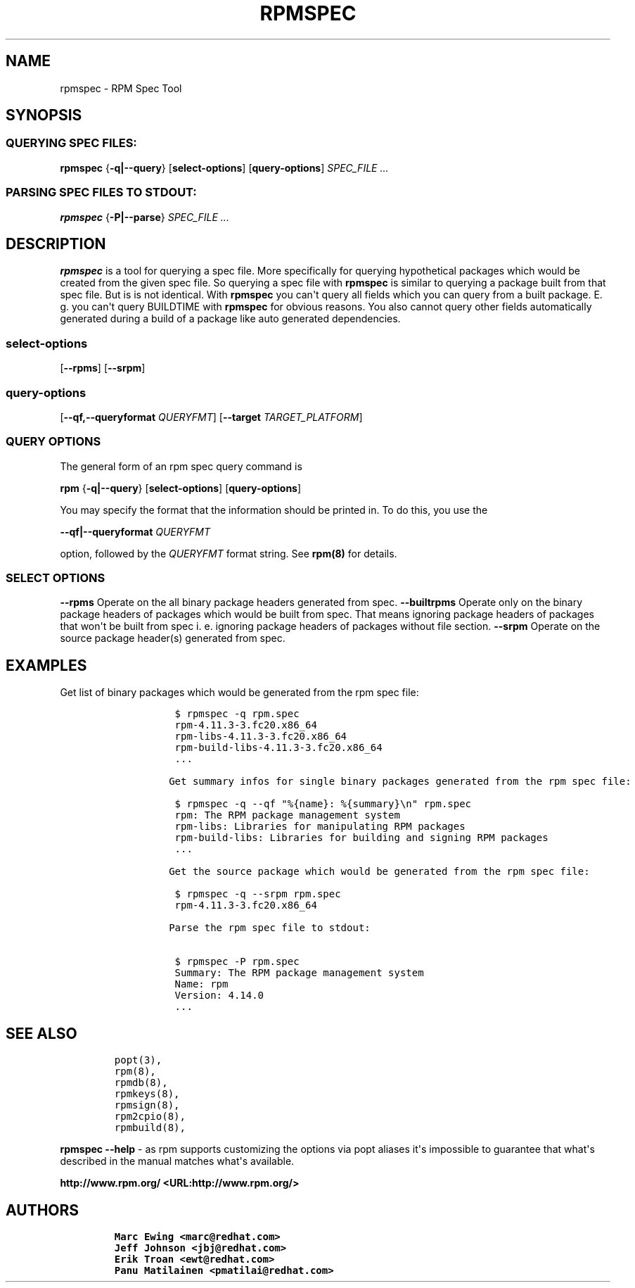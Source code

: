 .\" Automatically generated by Pandoc 2.9.2.1
.\"
.TH "RPMSPEC" "8" "29 October 2010" "" ""
.hy
.SH NAME
.PP
rpmspec - RPM Spec Tool
.SH SYNOPSIS
.SS QUERYING SPEC FILES:
.PP
\f[B]rpmspec\f[R] {\f[B]-q|--query\f[R]} [\f[B]select-options\f[R]]
[\f[B]query-options\f[R]] \f[I]SPEC_FILE ...\f[R]
.SS PARSING SPEC FILES TO STDOUT:
.PP
\f[B]rpmspec\f[R] {\f[B]-P|--parse\f[R]} \f[I]SPEC_FILE ...\f[R]
.SH DESCRIPTION
.PP
\f[B]rpmspec\f[R] is a tool for querying a spec file.
More specifically for querying hypothetical packages which would be
created from the given spec file.
So querying a spec file with \f[B]rpmspec\f[R] is similar to querying a
package built from that spec file.
But is is not identical.
With \f[B]rpmspec\f[R] you can\[aq]t query all fields which you can
query from a built package.
E.
g.
you can\[aq]t query BUILDTIME with \f[B]rpmspec\f[R] for obvious
reasons.
You also cannot query other fields automatically generated during a
build of a package like auto generated dependencies.
.SS select-options
.PP
[\f[B]--rpms\f[R]] [\f[B]--srpm\f[R]]
.SS query-options
.PP
[\f[B]--qf,--queryformat \f[R]\f[I]QUERYFMT\f[R]] [\f[B]--target
\f[R]\f[I]TARGET_PLATFORM\f[R]]
.SS QUERY OPTIONS
.PP
The general form of an rpm spec query command is
.PP
\f[B]rpm\f[R] {\f[B]-q|--query\f[R]} [\f[B]select-options\f[R]]
[\f[B]query-options\f[R]]
.PP
You may specify the format that the information should be printed in.
To do this, you use the
.PP
\f[B]--qf|--queryformat\f[R] \f[I]QUERYFMT\f[R]
.PP
option, followed by the \f[I]QUERYFMT\f[R] format string.
See \f[B]rpm(8)\f[R] for details.
.SS SELECT OPTIONS
.PP
\f[B]--rpms\f[R] Operate on the all binary package headers generated
from spec.
\f[B]--builtrpms\f[R] Operate only on the binary package headers of
packages which would be built from spec.
That means ignoring package headers of packages that won\[aq]t be built
from spec i.
e.
ignoring package headers of packages without file section.
\f[B]--srpm\f[R] Operate on the source package header(s) generated from
spec.
.SH EXAMPLES
.PP
Get list of binary packages which would be generated from the rpm spec
file:
.RS
.IP
.nf
\f[C]
 $ rpmspec -q rpm.spec
 rpm-4.11.3-3.fc20.x86_64
 rpm-libs-4.11.3-3.fc20.x86_64
 rpm-build-libs-4.11.3-3.fc20.x86_64
 ...

Get summary infos for single binary packages generated from the rpm spec file:

 $ rpmspec -q --qf \[dq]%{name}: %{summary}\[rs]n\[dq] rpm.spec
 rpm: The RPM package management system
 rpm-libs: Libraries for manipulating RPM packages
 rpm-build-libs: Libraries for building and signing RPM packages
 ...

Get the source package which would be generated from the rpm spec file:

 $ rpmspec -q --srpm rpm.spec
 rpm-4.11.3-3.fc20.x86_64

Parse the rpm spec file to stdout:

 $ rpmspec -P rpm.spec
 Summary: The RPM package management system
 Name: rpm
 Version: 4.14.0
 ...
\f[R]
.fi
.RE
.SH SEE ALSO
.IP
.nf
\f[C]
popt(3),
rpm(8),
rpmdb(8),
rpmkeys(8),
rpmsign(8),
rpm2cpio(8),
rpmbuild(8),
\f[R]
.fi
.PP
\f[B]rpmspec --help\f[R] - as rpm supports customizing the options via
popt aliases it\[aq]s impossible to guarantee that what\[aq]s described
in the manual matches what\[aq]s available.
.PP
\f[B]http://www.rpm.org/ <URL:http://www.rpm.org/>\f[R]
.SH AUTHORS
.IP
.nf
\f[C]
Marc Ewing <marc\[at]redhat.com>
Jeff Johnson <jbj\[at]redhat.com>
Erik Troan <ewt\[at]redhat.com>
Panu Matilainen <pmatilai\[at]redhat.com>
\f[R]
.fi
